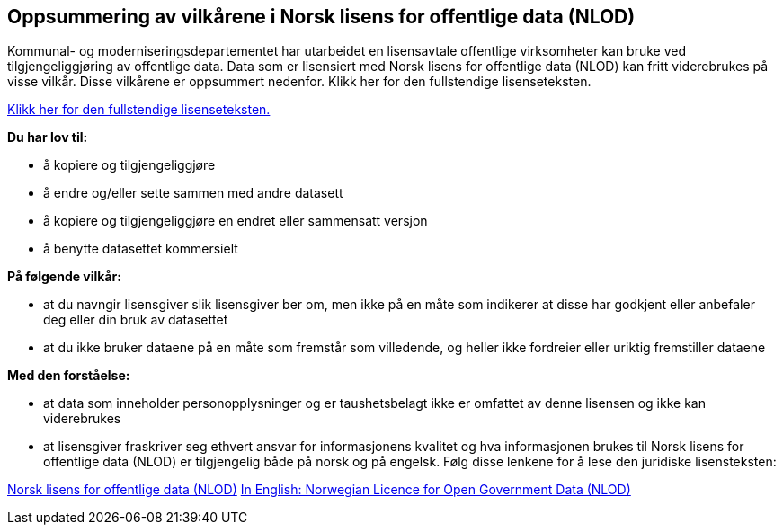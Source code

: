 == Oppsummering av vilkårene i Norsk lisens for offentlige data (NLOD)
Kommunal- og moderniseringsdepartementet har utarbeidet en lisensavtale offentlige virksomheter kan bruke ved tilgjengeliggjøring av offentlige data. Data som er lisensiert med Norsk lisens for offentlige data (NLOD) kan fritt viderebrukes på visse vilkår. Disse vilkårene er oppsummert nedenfor. Klikk her for den fullstendige lisenseteksten.

https://data.norge.no/nlod/no/2.0[Klikk her for den fullstendige lisenseteksten.]

**Du har lov til:**

* å kopiere og tilgjengeliggjøre
* å endre og/eller sette sammen med andre datasett
* å kopiere og tilgjengeliggjøre en endret eller sammensatt versjon
* å benytte datasettet kommersielt

**På følgende vilkår:**

* at du navngir lisensgiver slik lisensgiver ber om, men ikke på en måte som indikerer at disse har godkjent eller anbefaler deg eller din bruk av datasettet
* at du ikke bruker dataene på en måte som fremstår som villedende, og heller ikke fordreier eller uriktig fremstiller dataene

**Med den forståelse:**


* at data som inneholder personopplysninger og er taushetsbelagt ikke er omfattet av denne lisensen og ikke kan viderebrukes
* at lisensgiver fraskriver seg ethvert ansvar for informasjonens kvalitet og hva informasjonen brukes til
Norsk lisens for offentlige data (NLOD) er tilgjengelig både på norsk og på engelsk. Følg disse lenkene for å lese den juridiske lisensteksten:

https://data.norge.no/nlod/no/2.0[Norsk lisens for offentlige data (NLOD)]
https://data.norge.no/nlod/en/2.0[In English: Norwegian Licence for Open Government Data (NLOD)]
